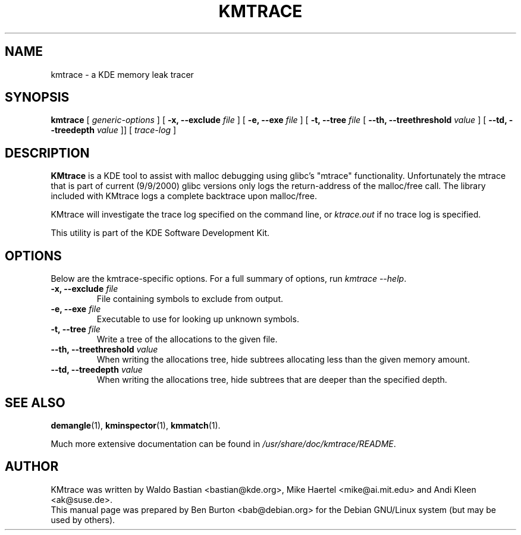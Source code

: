 .\"                                      Hey, EMACS: -*- nroff -*-
.\" First parameter, NAME, should be all caps
.\" Second parameter, SECTION, should be 1-8, maybe w/ subsection
.\" other parameters are allowed: see man(7), man(1)
.TH KMTRACE 1 "February 25, 2003"
.\" Please adjust this date whenever revising the manpage.
.\"
.\" Some roff macros, for reference:
.\" .nh        disable hyphenation
.\" .hy        enable hyphenation
.\" .ad l      left justify
.\" .ad b      justify to both left and right margins
.\" .nf        disable filling
.\" .fi        enable filling
.\" .br        insert line break
.\" .sp <n>    insert n+1 empty lines
.\" for manpage-specific macros, see man(7)
.SH NAME
kmtrace \- a KDE memory leak tracer
.SH SYNOPSIS
.B kmtrace
[ \fIgeneric-options\fP ]
[ \fB\-x, \-\-exclude\fP \fIfile\fP ]
[ \fB\-e, \-\-exe\fP \fIfile\fP ]
[ \fB\-t, \-\-tree\fP \fIfile\fP
[ \fB\-\-th, \-\-treethreshold\fP \fIvalue\fP ]
[ \fB\-\-td, \-\-treedepth\fP \fIvalue\fP ]]
[ \fItrace-log\fP ]
.SH DESCRIPTION
\fBKMtrace\fP is a KDE tool to assist with malloc debugging using
glibc's "mtrace" functionality. Unfortunately the mtrace that is part of
current (9/9/2000) glibc versions only logs the return-address of the
malloc/free call. The library included with KMtrace
logs a complete backtrace upon malloc/free.
.PP
KMtrace will investigate the trace log specified on the command line,
or \fIktrace.out\fP if no trace log is specified.
.PP
This utility is part of the KDE Software Development Kit.
.SH OPTIONS
Below are the kmtrace-specific options.
For a full summary of options, run \fIkmtrace \-\-help\fP.
.TP
\fB\-x, \-\-exclude\fP \fIfile\fP
File containing symbols to exclude from output.
.TP
\fB\-e, \-\-exe\fP \fIfile\fP
Executable to use for looking up unknown symbols.
.TP
\fB\-t, \-\-tree\fP \fIfile\fP
Write a tree of the allocations to the given file.
.TP
\fB\-\-th, \-\-treethreshold\fP \fIvalue\fP
When writing the allocations tree, hide subtrees allocating less than the
given memory amount.
.TP
\fB\-\-td, \-\-treedepth\fP \fIvalue\fP
When writing the allocations tree, hide subtrees that are deeper than the
specified depth.
.SH SEE ALSO
.BR demangle (1),
.BR kminspector (1),
.BR kmmatch (1).
.PP
Much more extensive documentation can be found in
\fI/usr/share/doc/kmtrace/README\fP.
.SH AUTHOR
KMtrace was written by Waldo Bastian <bastian@kde.org>,
Mike Haertel <mike@ai.mit.edu> and Andi Kleen <ak@suse.de>.
.br
This manual page was prepared by Ben Burton <bab@debian.org>
for the Debian GNU/Linux system (but may be used by others).
